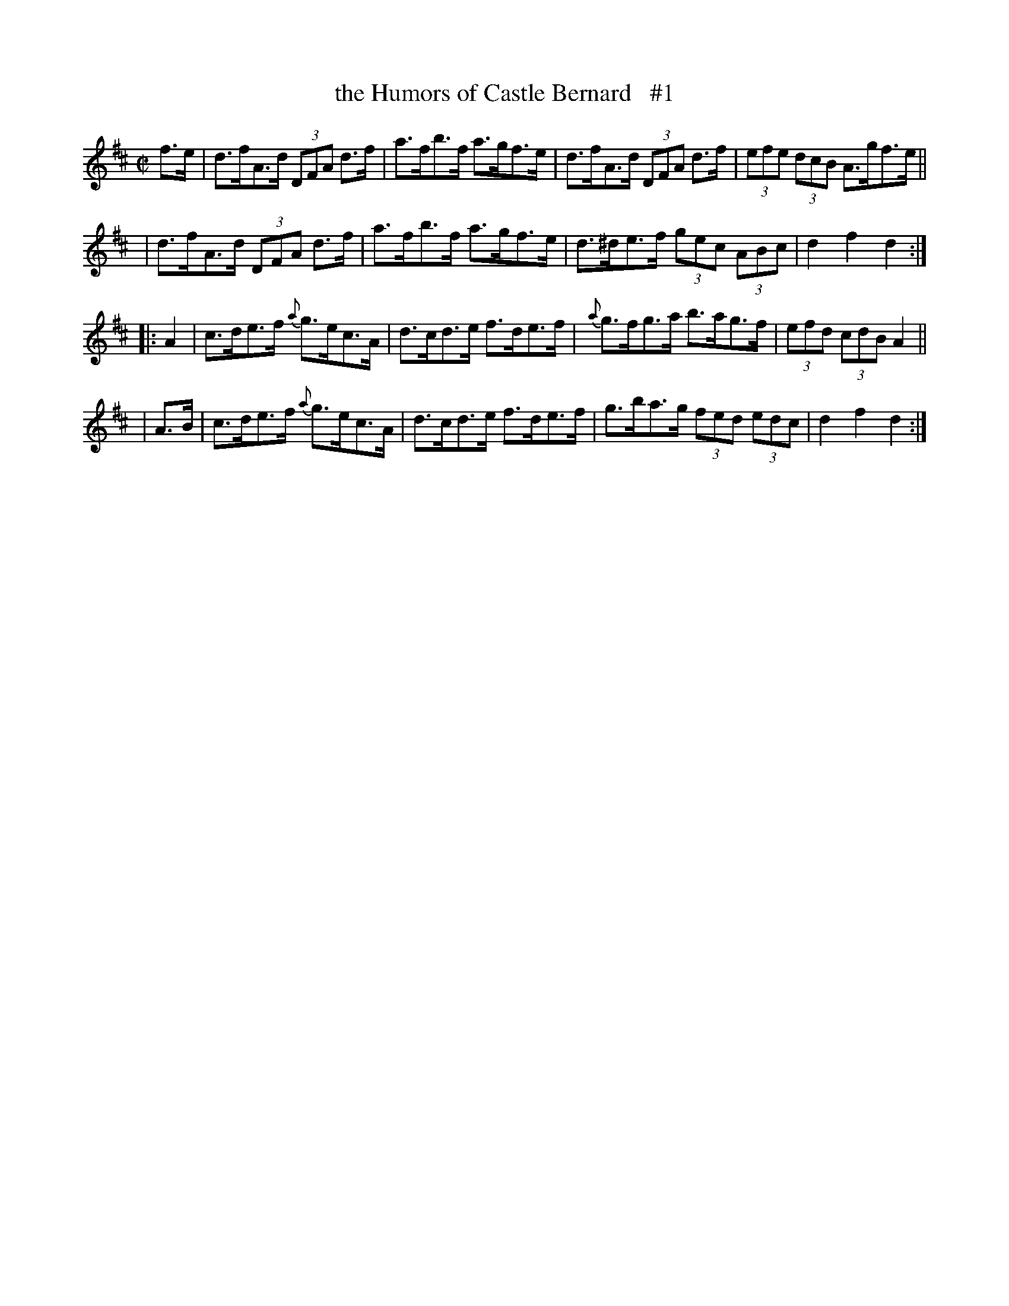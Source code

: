 X: 1770
T: the Humors of Castle Bernard   #1
R: hornpipe
%S: s:4 b:16(4+4+4+4)
B: O'Neill's 1850 #1770
Z: Bob Safranek, rjs@gsp.org
M: C|
L: 1/8
K: D
  f>e | d>fA>d (3DFA d>f | a>fb>f a>gf>e | d>fA>d  (3DFA   d>f | (3efe (3dcB A>gf>e ||
  y2  | d>fA>d (3DFA d>f | a>fb>f a>gf>e | d>^de>f (3gec (3ABc | d2f2    d2     :|
|: A2 | c>de>f {a}g>ec>A | d>cd>e f>de>f | {a}g>fg>a    b>ag>f | (3efd (3cdB A2 ||
| A>B | c>de>f {a}g>ec>A | d>cd>e f>de>f | g>ba>g  (3fed (3edc | d2f2    d2     :|
